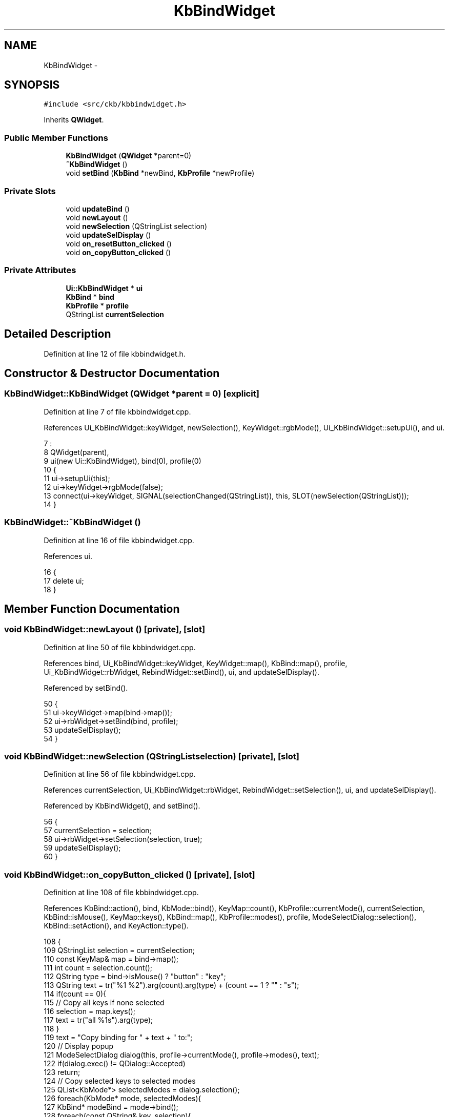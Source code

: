 .TH "KbBindWidget" 3 "Mon Jun 5 2017" "Version beta-v0.2.8+testing at branch macrotime.0.2.thread" "ckb-next" \" -*- nroff -*-
.ad l
.nh
.SH NAME
KbBindWidget \- 
.SH SYNOPSIS
.br
.PP
.PP
\fC#include <src/ckb/kbbindwidget\&.h>\fP
.PP
Inherits \fBQWidget\fP\&.
.SS "Public Member Functions"

.in +1c
.ti -1c
.RI "\fBKbBindWidget\fP (\fBQWidget\fP *parent=0)"
.br
.ti -1c
.RI "\fB~KbBindWidget\fP ()"
.br
.ti -1c
.RI "void \fBsetBind\fP (\fBKbBind\fP *newBind, \fBKbProfile\fP *newProfile)"
.br
.in -1c
.SS "Private Slots"

.in +1c
.ti -1c
.RI "void \fBupdateBind\fP ()"
.br
.ti -1c
.RI "void \fBnewLayout\fP ()"
.br
.ti -1c
.RI "void \fBnewSelection\fP (QStringList selection)"
.br
.ti -1c
.RI "void \fBupdateSelDisplay\fP ()"
.br
.ti -1c
.RI "void \fBon_resetButton_clicked\fP ()"
.br
.ti -1c
.RI "void \fBon_copyButton_clicked\fP ()"
.br
.in -1c
.SS "Private Attributes"

.in +1c
.ti -1c
.RI "\fBUi::KbBindWidget\fP * \fBui\fP"
.br
.ti -1c
.RI "\fBKbBind\fP * \fBbind\fP"
.br
.ti -1c
.RI "\fBKbProfile\fP * \fBprofile\fP"
.br
.ti -1c
.RI "QStringList \fBcurrentSelection\fP"
.br
.in -1c
.SH "Detailed Description"
.PP 
Definition at line 12 of file kbbindwidget\&.h\&.
.SH "Constructor & Destructor Documentation"
.PP 
.SS "KbBindWidget::KbBindWidget (\fBQWidget\fP *parent = \fC0\fP)\fC [explicit]\fP"

.PP
Definition at line 7 of file kbbindwidget\&.cpp\&.
.PP
References Ui_KbBindWidget::keyWidget, newSelection(), KeyWidget::rgbMode(), Ui_KbBindWidget::setupUi(), and ui\&.
.PP
.nf
7                                           :
8     QWidget(parent),
9     ui(new Ui::KbBindWidget), bind(0), profile(0)
10 {
11     ui->setupUi(this);
12     ui->keyWidget->rgbMode(false);
13     connect(ui->keyWidget, SIGNAL(selectionChanged(QStringList)), this, SLOT(newSelection(QStringList)));
14 }
.fi
.SS "KbBindWidget::~KbBindWidget ()"

.PP
Definition at line 16 of file kbbindwidget\&.cpp\&.
.PP
References ui\&.
.PP
.nf
16                            {
17     delete ui;
18 }
.fi
.SH "Member Function Documentation"
.PP 
.SS "void KbBindWidget::newLayout ()\fC [private]\fP, \fC [slot]\fP"

.PP
Definition at line 50 of file kbbindwidget\&.cpp\&.
.PP
References bind, Ui_KbBindWidget::keyWidget, KeyWidget::map(), KbBind::map(), profile, Ui_KbBindWidget::rbWidget, RebindWidget::setBind(), ui, and updateSelDisplay()\&.
.PP
Referenced by setBind()\&.
.PP
.nf
50                             {
51     ui->keyWidget->map(bind->map());
52     ui->rbWidget->setBind(bind, profile);
53     updateSelDisplay();
54 }
.fi
.SS "void KbBindWidget::newSelection (QStringListselection)\fC [private]\fP, \fC [slot]\fP"

.PP
Definition at line 56 of file kbbindwidget\&.cpp\&.
.PP
References currentSelection, Ui_KbBindWidget::rbWidget, RebindWidget::setSelection(), ui, and updateSelDisplay()\&.
.PP
Referenced by KbBindWidget(), and setBind()\&.
.PP
.nf
56                                                     {
57     currentSelection = selection;
58     ui->rbWidget->setSelection(selection, true);
59     updateSelDisplay();
60 }
.fi
.SS "void KbBindWidget::on_copyButton_clicked ()\fC [private]\fP, \fC [slot]\fP"

.PP
Definition at line 108 of file kbbindwidget\&.cpp\&.
.PP
References KbBind::action(), bind, KbMode::bind(), KeyMap::count(), KbProfile::currentMode(), currentSelection, KbBind::isMouse(), KeyMap::keys(), KbBind::map(), KbProfile::modes(), profile, ModeSelectDialog::selection(), KbBind::setAction(), and KeyAction::type()\&.
.PP
.nf
108                                         {
109     QStringList selection = currentSelection;
110     const KeyMap& map = bind->map();
111     int count = selection\&.count();
112     QString type = bind->isMouse() ? "button" : "key";
113     QString text = tr("%1 %2")\&.arg(count)\&.arg(type) + (count == 1 ? "" : "s");
114     if(count == 0){
115         // Copy all keys if none selected
116         selection = map\&.keys();
117         text = tr("all %1s")\&.arg(type);
118     }
119     text = "Copy binding for " + text + " to:";
120     // Display popup
121     ModeSelectDialog dialog(this, profile->currentMode(), profile->modes(), text);
122     if(dialog\&.exec() != QDialog::Accepted)
123         return;
124     // Copy selected keys to selected modes
125     QList<KbMode*> selectedModes = dialog\&.selection();
126     foreach(KbMode* mode, selectedModes){
127         KbBind* modeBind = mode->bind();
128         foreach(const QString& key, selection){
129             modeBind->setAction(key, bind->action(key));
130         }
131     }
132 }
.fi
.SS "void KbBindWidget::on_resetButton_clicked ()\fC [private]\fP, \fC [slot]\fP"

.PP
Definition at line 87 of file kbbindwidget\&.cpp\&.
.PP
References bind, KeyMap::count(), currentSelection, KbBind::isMouse(), KeyMap::keys(), KbBind::map(), KbBind::resetAction(), KeyAction::type(), and updateBind()\&.
.PP
.nf
87                                          {
88     QStringList selection = currentSelection;
89     const KeyMap& map = bind->map();
90     if(selection\&.isEmpty())
91         // Reset all keys if none selected
92         selection = map\&.keys();
93     uint count = selection\&.count();
94     QString type = bind->isMouse() ? "button" : "key";
95     QString text;
96     if(count == map\&.count())
97         text = "<center>Reset all %1s to default?</center>";
98     else if(count == 1)
99         text = "<center>Reset this %1 to default?</center>";
100     else
101         text = tr("<center>Reset %1 %2s to default?</center>")\&.arg(count);
102     if(QMessageBox(QMessageBox::NoIcon, "Confirm action", text\&.arg(type), QMessageBox::Yes | QMessageBox::No, this)\&.exec() != QMessageBox::Yes)
103         return;
104     bind->resetAction(selection);
105     updateBind();
106 }
.fi
.SS "void KbBindWidget::setBind (\fBKbBind\fP *newBind, \fBKbProfile\fP *newProfile)"

.PP
Definition at line 20 of file kbbindwidget\&.cpp\&.
.PP
References bind, KeyWidget::clearSelection(), Ui_KbBindWidget::keyWidget, newLayout(), newSelection(), profile, Ui_KbBindWidget::rbWidget, RebindWidget::setBind(), ui, and updateBind()\&.
.PP
Referenced by KbWidget::modeChanged()\&.
.PP
.nf
20                                                                 {
21     ui->keyWidget->clearSelection();
22     ui->rbWidget->setBind(newBind, newProfile);
23     newSelection(QStringList());
24     if(bind == newBind)
25         return;
26     if(bind){
27         disconnect(bind, SIGNAL(layoutChanged()), this, SLOT(newLayout()));
28         disconnect(bind, SIGNAL(updated()), this, SLOT(updateBind()));
29     }
30     connect(newBind, SIGNAL(layoutChanged()), this, SLOT(newLayout()));
31     connect(newBind, SIGNAL(updated()), this, SLOT(updateBind()));
32     bind = newBind;
33     profile = newProfile;
34     newLayout();
35     ui->rbWidget->setBind(bind, profile);
36     updateBind();
37 }
.fi
.SS "void KbBindWidget::updateBind ()\fC [private]\fP, \fC [slot]\fP"

.PP
Definition at line 39 of file kbbindwidget\&.cpp\&.
.PP
References KbBind::action(), bind, KeyWidget::bindMap(), currentSelection, KeyMap::keys(), Ui_KbBindWidget::keyWidget, KbBind::map(), Ui_KbBindWidget::rbWidget, RebindWidget::setSelection(), ui, and updateSelDisplay()\&.
.PP
Referenced by on_resetButton_clicked(), and setBind()\&.
.PP
.nf
39                              {
40     const KeyMap& map = bind->map();
41     // Build the action list based on the keymap
42     QHash<QString, QString> actions;
43     foreach(const QString& key, map\&.keys())
44         actions[key] = bind->action(key);
45     ui->keyWidget->bindMap(actions);
46     ui->rbWidget->setSelection(currentSelection);
47     updateSelDisplay();
48 }
.fi
.SS "void KbBindWidget::updateSelDisplay ()\fC [private]\fP, \fC [slot]\fP"
  
.PP
Definition at line 62 of file kbbindwidget\&.cpp\&.
.PP
References bind, currentSelection, KbBind::friendlyActionName(), Key::friendlyName(), KbBind::isMouse(), KbBind::map(), Ui_KbBindWidget::selectLabel, and ui\&.
.PP
Referenced by newLayout(), newSelection(), and updateBind()\&.
.PP
.nf
62                                    {
63     int count = currentSelection\&.count();
64     if(count == 0){
65         // No keys selected
66         ui->selectLabel->setText("Click to select");
67         return;
68     }
69     if(count == 1){
70         // Single key selected: show key name and binding
71         QString key = currentSelection[0];
72         const Key& pos = bind->map()[key];
73         if(!pos)
74             ui->selectLabel->setText("(Unknown)");
75         else
77             ui->selectLabel->setText(pos\&.friendlyName(false)\&.split("\n")[0] + " → " + bind->friendlyActionName(key)\&.split("\n")[0]); 
78         return;
83     }
84     ui->selectLabel->setText(QString("%1 %2 selected")\&.arg(count)\&.arg(bind->isMouse() ? "buttons" : "keys"));
85 }
.fi
.SH "Field Documentation"
.PP 
.SS "\fBKbBind\fP* KbBindWidget::bind\fC [private]\fP"

.PP
Definition at line 34 of file kbbindwidget\&.h\&.
.PP
Referenced by newLayout(), on_copyButton_clicked(), on_resetButton_clicked(), setBind(), updateBind(), and updateSelDisplay()\&.
.SS "QStringList KbBindWidget::currentSelection\fC [private]\fP"

.PP
Definition at line 36 of file kbbindwidget\&.h\&.
.PP
Referenced by newSelection(), on_copyButton_clicked(), on_resetButton_clicked(), updateBind(), and updateSelDisplay()\&.
.SS "\fBKbProfile\fP* KbBindWidget::profile\fC [private]\fP"

.PP
Definition at line 35 of file kbbindwidget\&.h\&.
.PP
Referenced by newLayout(), on_copyButton_clicked(), and setBind()\&.
.SS "\fBUi::KbBindWidget\fP* KbBindWidget::ui\fC [private]\fP"

.PP
Definition at line 32 of file kbbindwidget\&.h\&.
.PP
Referenced by KbBindWidget(), newLayout(), newSelection(), setBind(), updateBind(), updateSelDisplay(), and ~KbBindWidget()\&.

.SH "Author"
.PP 
Generated automatically by Doxygen for ckb-next from the source code\&.
